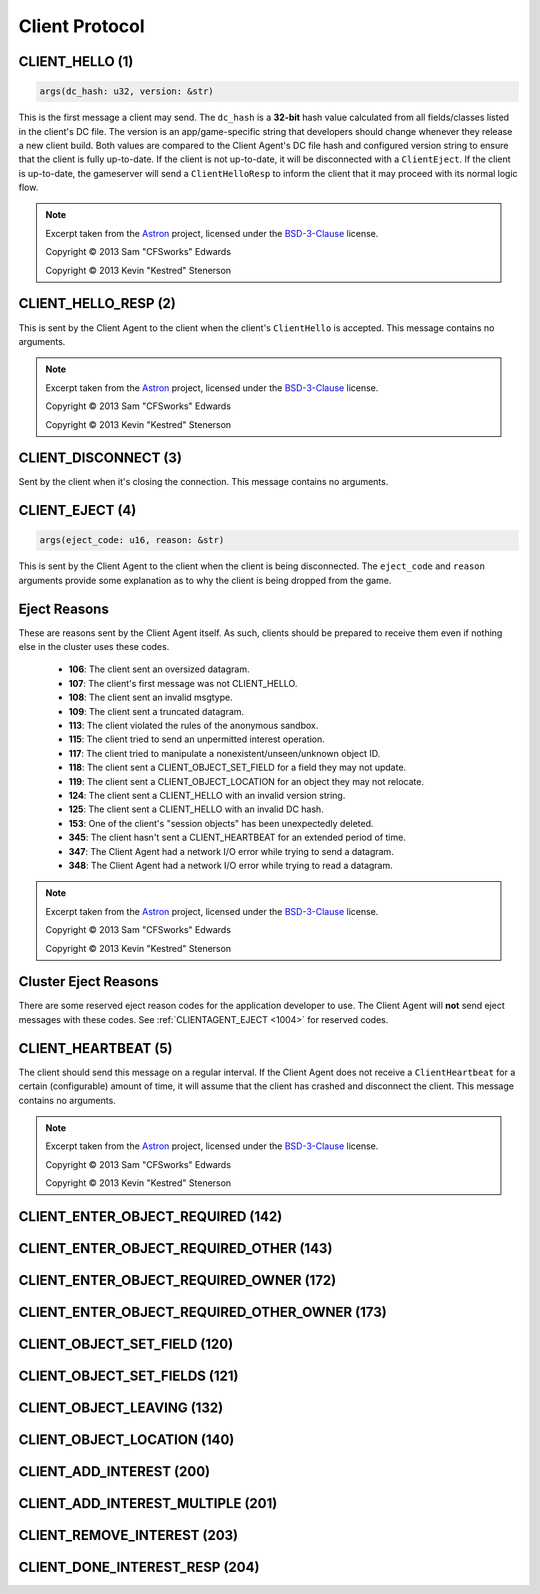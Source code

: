..
   This file is part of the Donet reference manual.

   Copyright (c) 2024-2025 Max Rodriguez.

   Permission is granted to copy, distribute and/or modify this document
   under the terms of the GNU Free Documentation License, Version 1.3
   or any later version published by the Free Software Foundation;
   with no Invariant Sections, no Front-Cover Texts, and no Back-Cover Texts.
   A copy of the license is included in the section entitled "GNU
   Free Documentation License".

.. _client:

Client Protocol
===============

.. _1:

CLIENT_HELLO (1)
^^^^^^^^^^^^^^^^

.. code-block:: rust

    args(dc_hash: u32, version: &str)

This is the first message a client may send. The ``dc_hash`` is a
**32-bit** hash value calculated from all fields/classes listed in
the client's DC file. The version is an app/game-specific string
that developers should change whenever they release a new client
build. Both values are compared to the Client Agent's DC file
hash and configured version string to ensure that the client is
fully up-to-date. If the client is not up-to-date, it will be
disconnected with a ``ClientEject``. If the client is up-to-date,
the gameserver will send a ``ClientHelloResp`` to inform the
client that it may proceed with its normal logic flow.

.. note::

    Excerpt taken from the Astron_ project, licensed under the
    BSD-3-Clause_ license.

    Copyright © 2013 Sam "CFSworks" Edwards

    Copyright © 2013 Kevin "Kestred" Stenerson

.. _2:

CLIENT_HELLO_RESP (2)
^^^^^^^^^^^^^^^^^^^^^

This is sent by the Client Agent to the client when the client's
``ClientHello`` is accepted. This message contains no arguments.

.. note::

    Excerpt taken from the Astron_ project, licensed under the
    BSD-3-Clause_ license.

    Copyright © 2013 Sam "CFSworks" Edwards

    Copyright © 2013 Kevin "Kestred" Stenerson

.. _3:

CLIENT_DISCONNECT (3)
^^^^^^^^^^^^^^^^^^^^^

Sent by the client when it's closing the connection.
This message contains no arguments.

.. _4:

CLIENT_EJECT (4)
^^^^^^^^^^^^^^^^

.. code-block:: rust

    args(eject_code: u16, reason: &str)

This is sent by the Client Agent to the client when the client is
being disconnected. The ``eject_code`` and ``reason`` arguments
provide some explanation as to why the client is being dropped
from the game.

Eject Reasons
^^^^^^^^^^^^^

These are reasons sent by the Client Agent itself. As such, clients
should be prepared to receive them even if nothing else in the
cluster uses these codes.

    - **106**: The client sent an oversized datagram.
    - **107**: The client's first message was not CLIENT_HELLO.
    - **108**: The client sent an invalid msgtype.
    - **109**: The client sent a truncated datagram.
    - **113**: The client violated the rules of the anonymous sandbox.
    - **115**: The client tried to send an unpermitted interest operation.
    - **117**: The client tried to manipulate a nonexistent/unseen/unknown object ID.
    - **118**: The client sent a CLIENT_OBJECT_SET_FIELD for a field they may not update.
    - **119**: The client sent a CLIENT_OBJECT_LOCATION for an object they may not relocate.
    - **124**: The client sent a CLIENT_HELLO with an invalid version string.
    - **125**: The client sent a CLIENT_HELLO with an invalid DC hash.
    - **153**: One of the client's "session objects" has been unexpectedly deleted.
    - **345**: The client hasn't sent a CLIENT_HEARTBEAT for an extended period of time.
    - **347**: The Client Agent had a network I/O error while trying to send a datagram.
    - **348**: The Client Agent had a network I/O error while trying to read a datagram.

.. note::

    Excerpt taken from the Astron_ project, licensed under the
    BSD-3-Clause_ license.

    Copyright © 2013 Sam "CFSworks" Edwards

    Copyright © 2013 Kevin "Kestred" Stenerson

Cluster Eject Reasons
^^^^^^^^^^^^^^^^^^^^^

There are some reserved eject reason codes for the application
developer to use. The Client Agent will **not** send eject messages
with these codes. See :ref:`CLIENTAGENT_EJECT <1004>` for reserved
codes.

.. _5:

CLIENT_HEARTBEAT (5)
^^^^^^^^^^^^^^^^^^^^

The client should send this message on a regular interval.
If the Client Agent does not receive a ``ClientHeartbeat`` for a
certain (configurable) amount of time, it will assume that the
client has crashed and disconnect the client.
This message contains no arguments.

.. note::

    Excerpt taken from the Astron_ project, licensed under the
    BSD-3-Clause_ license.

    Copyright © 2013 Sam "CFSworks" Edwards

    Copyright © 2013 Kevin "Kestred" Stenerson

.. _142:

CLIENT_ENTER_OBJECT_REQUIRED (142)
^^^^^^^^^^^^^^^^^^^^^^^^^^^^^^^^^^

.. _143:

CLIENT_ENTER_OBJECT_REQUIRED_OTHER (143)
^^^^^^^^^^^^^^^^^^^^^^^^^^^^^^^^^^^^^^^^

.. _172:

CLIENT_ENTER_OBJECT_REQUIRED_OWNER (172)
^^^^^^^^^^^^^^^^^^^^^^^^^^^^^^^^^^^^^^^^

.. _173:

CLIENT_ENTER_OBJECT_REQUIRED_OTHER_OWNER (173)
^^^^^^^^^^^^^^^^^^^^^^^^^^^^^^^^^^^^^^^^^^^^^^

.. _120:

CLIENT_OBJECT_SET_FIELD (120)
^^^^^^^^^^^^^^^^^^^^^^^^^^^^^

.. _121:

CLIENT_OBJECT_SET_FIELDS (121)
^^^^^^^^^^^^^^^^^^^^^^^^^^^^^^

.. _132:

CLIENT_OBJECT_LEAVING (132)
^^^^^^^^^^^^^^^^^^^^^^^^^^^

.. _140:

CLIENT_OBJECT_LOCATION (140)
^^^^^^^^^^^^^^^^^^^^^^^^^^^^

.. _200:

CLIENT_ADD_INTEREST (200)
^^^^^^^^^^^^^^^^^^^^^^^^^

.. _201:

CLIENT_ADD_INTEREST_MULTIPLE (201)
^^^^^^^^^^^^^^^^^^^^^^^^^^^^^^^^^^

.. _203:

CLIENT_REMOVE_INTEREST (203)
^^^^^^^^^^^^^^^^^^^^^^^^^^^^

.. _204:

CLIENT_DONE_INTEREST_RESP (204)
^^^^^^^^^^^^^^^^^^^^^^^^^^^^^^^

.. _Astron: https://github.com/Astron/Astron
.. _BSD-3-Clause: https://raw.githubusercontent.com/Astron/Astron/master/LICENSE.md
